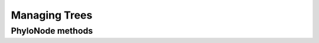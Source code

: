 Managing Trees
--------------------------

.. authors, Dan Knights

PhyloNode methods
^^^^^^^^^^^^^^^^^^^^^^^^^^^^^

